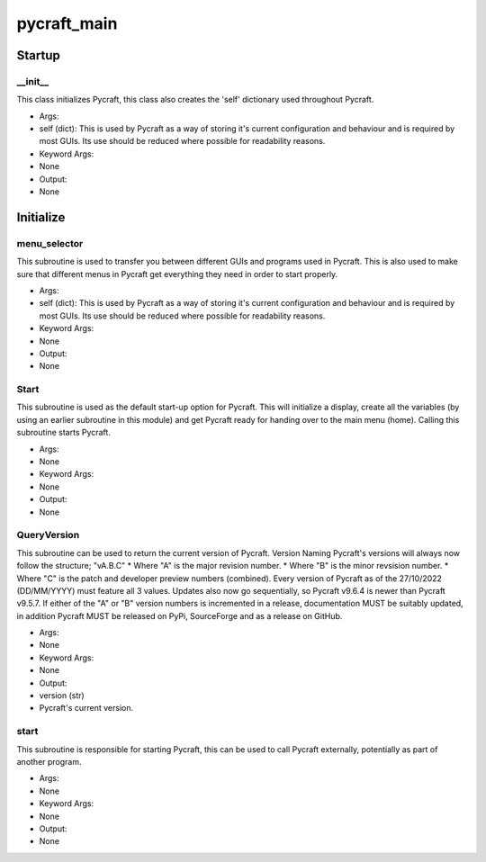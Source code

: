 pycraft_main
==========

Startup
----------
__init__
__________
This class initializes Pycraft, this class also creates the 'self' dictionary used throughout Pycraft.

* Args:
* self (dict): This is used by Pycraft as a way of storing it's current configuration and behaviour and is required by most GUIs. Its use should be reduced where possible for readability reasons.

* Keyword Args:
* None

* Output:
* None

Initialize
----------
menu_selector
__________
This subroutine is used to transfer you between different GUIs and programs used in Pycraft. This is also used to make sure that different menus in Pycraft get everything they need in order to start properly.

* Args:
* self (dict): This is used by Pycraft as a way of storing it's current configuration and behaviour and is required by most GUIs. Its use should be reduced where possible for readability reasons.

* Keyword Args:
* None

* Output:
* None

Start
__________
This subroutine is used as the default start-up option for Pycraft. This will initialize a display, create all the variables (by using an earlier subroutine in this module) and get Pycraft ready for handing over to the main menu (home). Calling this subroutine starts Pycraft.

* Args:
* None

* Keyword Args:
* None

* Output:
* None

QueryVersion
__________
This subroutine can be used to return the current version of Pycraft.  Version Naming Pycraft's versions will always now follow the structure; "vA.B.C" * Where "A" is the major revision number. * Where "B" is the minor revsision number. * Where "C" is the patch and developer preview numbers (combined).  Every version of Pycraft as of the 27/10/2022 (DD/MM/YYYY) must feature all 3 values. Updates also now go sequentially, so Pycraft v9.6.4 is newer than Pycraft v9.5.7. If either of the "A" or "B" version numbers is incremented in a release, documentation MUST be suitably updated, in addition Pycraft MUST be released on PyPi, SourceForge and as a release on GitHub.

* Args:
* None

* Keyword Args:
* None

* Output:
* version (str)
* Pycraft's current version.

start
__________
This subroutine is responsible for starting Pycraft, this can be used to call Pycraft externally, potentially as part of another program.

* Args:
* None

* Keyword Args:
* None

* Output:
* None


